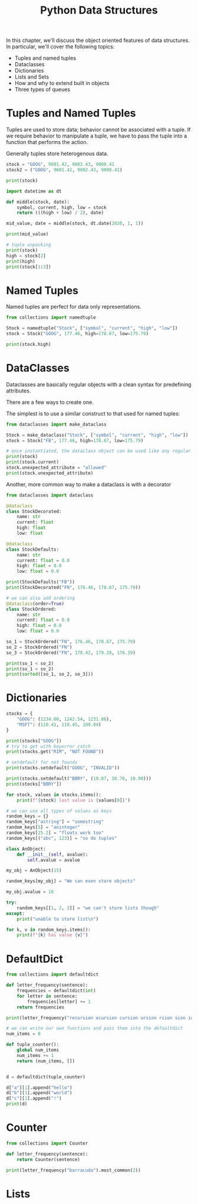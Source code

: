 #+TITLE: Python Data Structures

In this chapter, we'll discuss the object oriented features of data structures.
In particular, we'll cover the following topics:

- Tuples and named tuples
- Dataclasses
- Dictionaries
- Lists and Sets
- How and why to extend built in objects
- Three types of queues

* Tuples and Named Tuples

Tuples are used to store data; behavior cannot be associated with a tuple. If we require behavior to manipulate a tuple, we have to pass the tuple into a function that performs the action.

Generally tuples store heterogenous data.

#+BEGIN_SRC python
stock = "GOOG", 9001.42, 9002.43, 9000.41
stock2 = ("GOOG", 9001.42, 9002.43, 9000.41)

print(stock)

import datetime as dt

def middle(stock, date):
    symbol, current, high, low = stock
    return (((high + low) / 2), date)

mid_value, date = middle(stock, dt.date(2020, 1, 1))

print(mid_value)

# tuple unpacking
print(stock)
high = stock[2]
print(high)
print(stock[1:3])
#+END_SRC

* Named Tuples

Named tuples are perfect for data only representations.

#+BEGIN_SRC python
from collections import namedtuple

Stock = namedtuple("Stock", ["symbol", "current", "high", "low"])
stock = Stock("GOOG", 177.46, high=178.67, low=175.79)

print(stock.high)
#+END_SRC

* DataClasses

Dataclasses are basically regular objects with a clean syntax for predefining attributes.

There are a few ways to create one.

The simplest is to use a similar construct to that used for named tuples:

#+BEGIN_SRC python
from dataclasses import make_dataclass

Stock = make_dataclass("Stock", ["symbol", "current", "high", "low"])
stock = Stock("FB", 177.46, high=178.67, low=175.79)

# once instantiated, the dataclass object can be used like any regular class
print(stock)
print(stock.current)
stock.unexpected_attribute = "allowed"
print(stock.unexpected_attribute)
#+END_SRC

Another, more common way to make a dataclass is with a decorator

#+BEGIN_SRC python
from dataclasses import dataclass

@dataclass
class StockDecorated:
    name: str
    current: float
    high: float
    low: float

@dataclass
class StockDefaults:
    name: str
    current: float = 0.0
    high: float = 0.0
    low: float = 0.0

print(StockDefaults("FB"))
print(StockDecorated("FN", 176.46, 178.67, 175.79))

# we can also add ordering
@dataclass(order=True)
class StockOrdered:
    name: str
    current: float = 0.0
    high: float = 0.0
    low: float = 0.0

so_1 = StockOrdered("FN", 176.46, 178.67, 175.79)
so_2 = StockOrdered("FN")
so_3 = StockOrdered("FN", 178.42, 179.28, 176.39)

print(so_1 < so_2)
print(so_1 > so_2)
print(sorted([so_1, so_2, so_3]))
#+END_SRC

* Dictionaries

#+BEGIN_SRC python
stocks = {
    "GOOG": (1234.00, 1242.54, 1231.06),
    "MSFT": (110.41, 110.45, 109.84)
}

print(stocks["GOOG"])
# try to get with keyerror catch
print(stocks.get("RIM", "NOT FOUND"))

# setdefault for not founds
print(stocks.setdefault("GOOG", "INVALID"))

print(stocks.setdefault("BBRY", (10.87, 10.76, 10.90)))
print(stocks["BBRY"])

for stock, values in stocks.items():
    print(f"{stock} last value is {values[0]}")

# we can use all types of values as keys
random_keys = {}
random_keys["astring"] = "somestring"
random_keys[5] = "aninteger"
random_keys[25.2] = "floats work too"
random_keys[("abc", 123)] = "so do tuples"

class AnObject:
    def __init__(self, avalue):
        self.avalue = avalue

my_obj = AnObject(15)

random_keys[my_obj] = "We can even store objects"

my_obj.avalue = 16

try:
    random_keys[[1, 2, 3]] = "we can't store lists though"
except:
    print("unable to store list\n")

for k, v in random_keys.items():
    print(f"{k} has value {v}")

#+END_SRC

* DefaultDict

#+BEGIN_SRC python
from collections import defaultdict

def letter_frequency(sentence):
    frequencies = defaultdict(int)
    for letter in sentence:
        frequencies[letter] += 1
    return frequencies

print(letter_frequency("recursion ecursion cursion ursion rsion sion ion on n "))

# we can write our own functions and pass them into the defaultdict
num_items = 0

def tuple_counter():
    global num_items
    num_items += 1
    return (num_items, [])


d = defaultdict(tuple_counter)

d["a"][1].append("hello")
d["b"][1].append("world")
d["c"][1].append("!")
print(d)
#+END_SRC

* Counter

#+BEGIN_SRC python
from collections import Counter

def letter_frequency(sentence):
    return Counter(sentence)

print(letter_frequency("barracuda").most_common(2))
#+END_SRC

* Lists
